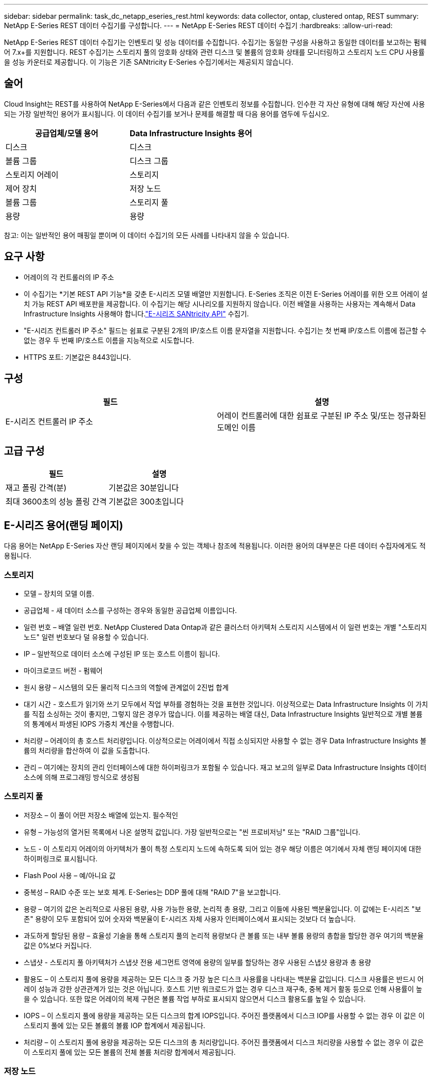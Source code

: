 ---
sidebar: sidebar 
permalink: task_dc_netapp_eseries_rest.html 
keywords: data collector, ontap, clustered ontap, REST 
summary: NetApp E-Series REST 데이터 수집기를 구성합니다. 
---
= NetApp E-Series REST 데이터 수집기
:hardbreaks:
:allow-uri-read: 


[role="lead"]
NetApp E-Series REST 데이터 수집기는 인벤토리 및 성능 데이터를 수집합니다.  수집기는 동일한 구성을 사용하고 동일한 데이터를 보고하는 펌웨어 7.x+를 지원합니다.  REST 수집기는 스토리지 풀의 암호화 상태와 관련 디스크 및 볼륨의 암호화 상태를 모니터링하고 스토리지 노드 CPU 사용률을 성능 카운터로 제공합니다. 이 기능은 기존 SANtricity E-Series 수집기에서는 제공되지 않습니다.



== 술어

Cloud Insight는 REST를 사용하여 NetApp E-Series에서 다음과 같은 인벤토리 정보를 수집합니다.  인수한 각 자산 유형에 대해 해당 자산에 사용되는 가장 일반적인 용어가 표시됩니다.  이 데이터 수집기를 보거나 문제를 해결할 때 다음 용어를 염두에 두십시오.

[cols="2*"]
|===
| 공급업체/모델 용어 | Data Infrastructure Insights 용어 


| 디스크 | 디스크 


| 볼륨 그룹 | 디스크 그룹 


| 스토리지 어레이 | 스토리지 


| 제어 장치 | 저장 노드 


| 볼륨 그룹 | 스토리지 풀 


| 용량 | 용량 
|===
참고: 이는 일반적인 용어 매핑일 뿐이며 이 데이터 수집기의 모든 사례를 나타내지 않을 수 있습니다.



== 요구 사항

* 어레이의 각 컨트롤러의 IP 주소
* 이 수집기는 *기본 REST API 기능*을 갖춘 E-시리즈 모델 배열만 지원합니다.  E-Series 조직은 이전 E-Series 어레이를 위한 오프 어레이 설치 가능 REST API 배포판을 제공합니다. 이 수집기는 해당 시나리오를 지원하지 않습니다.  이전 배열을 사용하는 사용자는 계속해서 Data Infrastructure Insights 사용해야 합니다.link:task_dc_na_eseries.html["E-시리즈 SANtricity API"] 수집기.
* "E-시리즈 컨트롤러 IP 주소" 필드는 쉼표로 구분된 2개의 IP/호스트 이름 문자열을 지원합니다. 수집기는 첫 번째 IP/호스트 이름에 접근할 수 없는 경우 두 번째 IP/호스트 이름을 지능적으로 시도합니다.
* HTTPS 포트: 기본값은 8443입니다.




== 구성

[cols="2*"]
|===
| 필드 | 설명 


| E-시리즈 컨트롤러 IP 주소 | 어레이 컨트롤러에 대한 쉼표로 구분된 IP 주소 및/또는 정규화된 도메인 이름 
|===


== 고급 구성

[cols="2*"]
|===
| 필드 | 설명 


| 재고 폴링 간격(분) | 기본값은 30분입니다 


| 최대 3600초의 성능 폴링 간격 | 기본값은 300초입니다 
|===


== E-시리즈 용어(랜딩 페이지)

다음 용어는 NetApp E-Series 자산 랜딩 페이지에서 찾을 수 있는 객체나 참조에 적용됩니다.  이러한 용어의 대부분은 다른 데이터 수집자에게도 적용됩니다.



=== 스토리지

* 모델 – 장치의 모델 이름.
* 공급업체 - 새 데이터 소스를 구성하는 경우와 동일한 공급업체 이름입니다.
* 일련 번호 – 배열 일련 번호.  NetApp Clustered Data Ontap과 같은 클러스터 아키텍처 스토리지 시스템에서 이 일련 번호는 개별 "스토리지 노드" 일련 번호보다 덜 유용할 수 있습니다.
* IP – 일반적으로 데이터 소스에 구성된 IP 또는 호스트 이름이 됩니다.
* 마이크로코드 버전 - 펌웨어
* 원시 용량 – 시스템의 모든 물리적 디스크의 역할에 관계없이 2진법 합계
* 대기 시간 - 호스트가 읽기와 쓰기 모두에서 작업 부하를 경험하는 것을 표현한 것입니다.  이상적으로는 Data Infrastructure Insights 이 가치를 직접 소싱하는 것이 좋지만, 그렇지 않은 경우가 많습니다.  이를 제공하는 배열 대신, Data Infrastructure Insights 일반적으로 개별 볼륨의 통계에서 파생된 IOPS 가중치 계산을 수행합니다.
* 처리량 – 어레이의 총 호스트 처리량입니다.  이상적으로는 어레이에서 직접 소싱되지만 사용할 수 없는 경우 Data Infrastructure Insights 볼륨의 처리량을 합산하여 이 값을 도출합니다.
* 관리 – 여기에는 장치의 관리 인터페이스에 대한 하이퍼링크가 포함될 수 있습니다.  재고 보고의 일부로 Data Infrastructure Insights 데이터 소스에 의해 프로그래밍 방식으로 생성됨  




=== 스토리지 풀

* 저장소 – 이 풀이 어떤 저장소 배열에 있는지. 필수적인
* 유형 – 가능성의 열거된 목록에서 나온 설명적 값입니다.  가장 일반적으로는 "씬 프로비저닝" 또는 "RAID 그룹"입니다.
* 노드 - 이 스토리지 어레이의 아키텍처가 풀이 특정 스토리지 노드에 속하도록 되어 있는 경우 해당 이름은 여기에서 자체 랜딩 페이지에 대한 하이퍼링크로 표시됩니다.
* Flash Pool 사용 – 예/아니요 값
* 중복성 – RAID 수준 또는 보호 체계.  E-Series는 DDP 풀에 대해 "RAID 7"을 보고합니다.
* 용량 – 여기의 값은 논리적으로 사용된 용량, 사용 가능한 용량, 논리적 총 용량, 그리고 이들에 사용된 백분율입니다.  이 값에는 E-시리즈 "보존" 용량이 모두 포함되어 있어 숫자와 백분율이 E-시리즈 자체 사용자 인터페이스에서 표시되는 것보다 더 높습니다.
* 과도하게 할당된 용량 – 효율성 기술을 통해 스토리지 풀의 논리적 용량보다 큰 볼륨 또는 내부 볼륨 용량의 총합을 할당한 경우 여기의 백분율 값은 0%보다 커집니다.
* 스냅샷 - 스토리지 풀 아키텍처가 스냅샷 전용 세그먼트 영역에 용량의 일부를 할당하는 경우 사용된 스냅샷 용량과 총 용량
* 활용도 – 이 스토리지 풀에 용량을 제공하는 모든 디스크 중 가장 높은 디스크 사용률을 나타내는 백분율 값입니다.  디스크 사용률은 반드시 어레이 성능과 강한 상관관계가 있는 것은 아닙니다. 호스트 기반 워크로드가 없는 경우 디스크 재구축, 중복 제거 활동 등으로 인해 사용률이 높을 수 있습니다.  또한 많은 어레이의 복제 구현은 볼륨 작업 부하로 표시되지 않으면서 디스크 활용도를 높일 수 있습니다.
* IOPS – 이 스토리지 풀에 용량을 제공하는 모든 디스크의 합계 IOPS입니다.  주어진 플랫폼에서 디스크 IOP를 사용할 수 없는 경우 이 값은 이 스토리지 풀에 있는 모든 볼륨의 볼륨 IOP 합계에서 제공됩니다.
* 처리량 – 이 스토리지 풀에 용량을 제공하는 모든 디스크의 총 처리량입니다.  주어진 플랫폼에서 디스크 처리량을 사용할 수 없는 경우 이 값은 이 스토리지 풀에 있는 모든 볼륨의 전체 볼륨 처리량 합계에서 제공됩니다.




=== 저장 노드

* 저장소 – 이 노드가 속한 저장소 배열입니다. 필수적인
* HA 파트너 - 노드가 다른 노드로만 장애 조치되는 플랫폼에서는 일반적으로 여기에 표시됩니다.
* 상태 - 노드의 상태.  데이터 소스에서 인벤토리를 수행할 수 있을 만큼 어레이가 정상 상태인 경우에만 사용 가능
* 모델 - 노드의 모델 이름
* 버전 – 장치의 버전 이름.
* 일련 번호 - 노드 일련 번호
* 메모리 - 사용 가능한 경우 기본 2 메모리
* 활용도 – 일반적으로 CPU 활용도 수치이거나 NetApp Ontap의 경우 컨트롤러 스트레스 지수입니다.  현재 NetApp E-Series에서는 활용이 불가능합니다.
* IOPS – 이 컨트롤러에서 호스트가 구동하는 IOP를 나타내는 숫자입니다.  이상적으로는 어레이에서 직접 소싱하지만, 이를 사용할 수 없는 경우 해당 노드에만 속하는 볼륨의 모든 IOP를 합산하여 계산합니다.
* 대기 시간 - 이 컨트롤러에서 일반적인 호스트 대기 시간 또는 응답 시간을 나타내는 숫자입니다.  이상적으로는 어레이에서 직접 소싱하지만, 이를 사용할 수 없는 경우 해당 노드에만 속한 볼륨에서 IOP 가중 계산을 수행하여 계산합니다.
* 처리량 – 이 컨트롤러에서 호스트가 구동하는 처리량을 나타내는 숫자입니다.  이상적으로는 어레이에서 직접 소싱하지만, 이를 사용할 수 없는 경우 해당 노드에만 속한 볼륨의 모든 처리량을 합산하여 계산합니다.
* 프로세서 - CPU 수




== 문제 해결

이 데이터 수집기에 대한 추가 정보는 다음에서 찾을 수 있습니다.link:concept_requesting_support.html["지원하다"] 페이지 또는link:reference_data_collector_support_matrix.html["데이터 수집기 지원 매트릭스"] .
